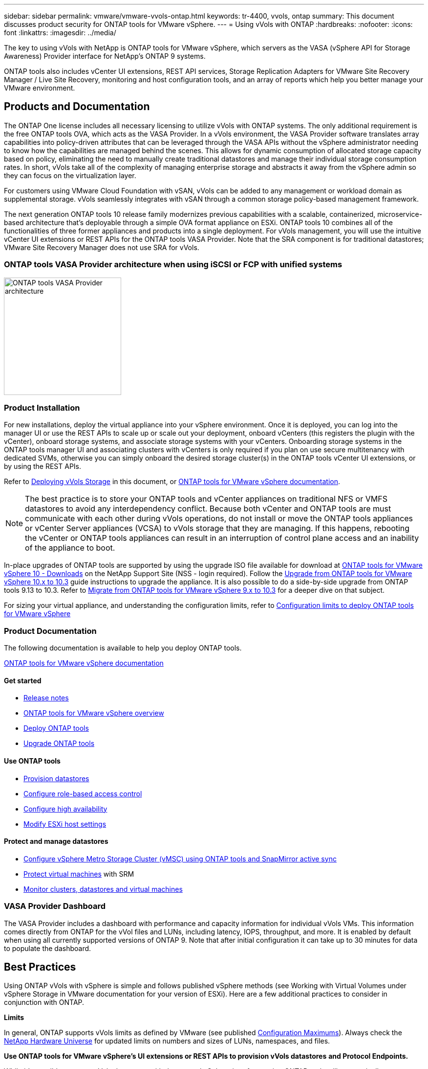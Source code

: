 ---
sidebar: sidebar
permalink: vmware/vmware-vvols-ontap.html
keywords: tr-4400, vvols, ontap
summary: This document discusses product security for ONTAP tools for VMware vSphere.
---
= Using vVols with ONTAP
:hardbreaks:
:nofooter:
:icons: font
:linkattrs:
:imagesdir: ../media/

[.lead]
The key to using vVols with NetApp is ONTAP tools for VMware vSphere, which servers as the VASA (vSphere API for Storage Awareness) Provider interface for NetApp's ONTAP 9 systems.

ONTAP tools also includes vCenter UI extensions, REST API services, Storage Replication Adapters for VMware Site Recovery Manager / Live Site Recovery, monitoring and host configuration tools, and an array of reports which help you better manage your VMware environment.

== Products and Documentation

The ONTAP One license includes all necessary licensing to utilize vVols with ONTAP systems. The only additional requirement is the free ONTAP tools OVA, which acts as the VASA Provider. In a vVols environment, the VASA Provider software translates array capabilities into policy-driven attributes that can be leveraged through the VASA APIs without the vSphere administrator needing to know how the capabilities are managed behind the scenes. This allows for dynamic consumption of allocated storage capacity based on policy, eliminating the need to manually create traditional datastores and manage their individual storage consumption rates. In short, vVols take all of the complexity of managing enterprise storage and abstracts it away from the vSphere admin so they can focus on the virtualization layer.

For customers using VMware Cloud Foundation with vSAN, vVols can be added to any management or workload domain as supplemental storage. vVols seamlessly integrates with vSAN through a common storage policy-based management framework.

The next generation ONTAP tools 10 release family modernizes previous capabilities with a scalable, containerized, microservice-based architecture that's deployable through a simple OVA format appliance on ESXi. ONTAP tools 10 combines all of the functionalities of three former appliances and products into a single deployment. For vVols management, you will use the intuitive vCenter UI extensions or REST APIs for the ONTAP tools VASA Provider. Note that the SRA component is for traditional datastores; VMware Site Recovery Manager does not use SRA for vVols.

=== ONTAP tools VASA Provider architecture when using iSCSI or FCP with unified systems

image:vvols-image5.png[ONTAP tools VASA Provider architecture,240]

=== Product Installation

For new installations, deploy the virtual appliance into your vSphere environment. Once it is deployed, you can log into the manager UI or use the REST APIs to scale up or scale out your deployment, onboard vCenters (this registers the plugin with the vCenter), onboard storage systems, and associate storage systems with your vCenters. Onboarding storage systems in the ONTAP tools manager UI and associating clusters with vCenters is only required if you plan on use secure multitenancy with dedicated SVMs, otherwise you can simply onboard the desired storage cluster(s) in the ONTAP tools vCenter UI extensions, or by using the REST APIs.

Refer to link:vmware-vvols-deploy.html[Deploying vVols Storage^] in this document, or https://docs.netapp.com/us-en/ontap-tools-vmware-vsphere-10/index.html[ONTAP tools for VMware vSphere documentation^]. 

[NOTE]
The best practice is to store your ONTAP tools and vCenter appliances on traditional NFS or VMFS datastores to avoid any interdependency conflict. Because both vCenter and ONTAP tools are must communicate with each other during vVols operations, do not install or move the ONTAP tools appliances or vCenter Server appliances (VCSA) to vVols storage that they are managing. If this happens, rebooting the vCenter or ONTAP tools appliances can result in an interruption of control plane access and an inability of the appliance to boot.

In-place upgrades of ONTAP tools are supported by using the upgrade ISO file available for download at https://mysupport.netapp.com/site/products/all/details/otv10/downloads-tab[ONTAP tools for VMware vSphere 10 - Downloads] on the NetApp Support Site (NSS - login required). Follow the https://docs.netapp.com/us-en/ontap-tools-vmware-vsphere-10/upgrade/upgrade-ontap-tools.html[Upgrade from ONTAP tools for VMware vSphere 10.x to 10.3] guide instructions to upgrade the appliance. It is also possible to do a side-by-side upgrade from ONTAP tools 9.13 to 10.3. Refer to https://docs.netapp.com/us-en/ontap-tools-vmware-vsphere-10/migrate/migrate-to-latest-ontaptools.html[Migrate from ONTAP tools for VMware vSphere 9.x to 10.3] for a deeper dive on that subject.

For sizing your virtual appliance, and understanding the configuration limits, refer to https://docs.netapp.com/us-en/ontap-tools-vmware-vsphere-10/deploy/prerequisites.html#configuration-limits-to-deploy-ontap-tools-for-vmware-vsphere[Configuration limits to deploy ONTAP tools for VMware vSphere^]

=== Product Documentation

The following documentation is available to help you deploy ONTAP tools.

https://docs.netapp.com/us-en/ontap-tools-vmware-vsphere-10/index.html[ONTAP tools for VMware vSphere documentation^]

==== Get started 

* https://docs.netapp.com/us-en/ontap-tools-vmware-vsphere-10/release-notes/release-notes.html[Release notes^]
* https://docs.netapp.com/us-en/ontap-tools-vmware-vsphere-10/concepts/ontap-tools-overview.html[ONTAP tools for VMware vSphere overview^]
* https://docs.netapp.com/us-en/ontap-tools-vmware-vsphere-10/deploy/ontap-tools-deployment.html[Deploy ONTAP tools^]
* https://docs.netapp.com/us-en/ontap-tools-vmware-vsphere-10/upgrade/upgrade-ontap-tools.html[Upgrade ONTAP tools^]

==== Use ONTAP tools 

* https://docs.netapp.com/us-en/ontap-tools-vmware-vsphere-10/configure/create-vvols-datastore.html[Provision datastores^]
* https://docs.netapp.com/us-en/ontap-tools-vmware-vsphere-10/configure/configure-user-role-and-privileges.html[Configure role-based access control^]
* https://docs.netapp.com/us-en/ontap-tools-vmware-vsphere-10/manage/edit-appliance-settings.html[Configure high availability^]
* https://docs.netapp.com/us-en/ontap-tools-vmware-vsphere-10/manage/edit-esxi-host-settings.html[Modify ESXi host settings^]

==== Protect and manage datastores 

* https://docs.netapp.com/us-en/ontap-tools-vmware-vsphere-10/configure/protect-cluster.html[Configure vSphere Metro Storage Cluster (vMSC) using ONTAP tools and SnapMirror active sync^]
* https://docs.netapp.com/us-en/ontap-tools-vmware-vsphere-10/protect/enable-storage-replication-adapter.html[Protect virtual machines^] with SRM
* https://docs.netapp.com/us-en/ontap-tools-vmware-vsphere-10/manage/reports.html[Monitor clusters, datastores and virtual machines^]

=== VASA Provider Dashboard

The VASA Provider includes a dashboard with performance and capacity information for individual vVols VMs. This information comes directly from ONTAP for the vVol files and LUNs, including latency, IOPS, throughput, and more. It is enabled by default when using all currently supported versions of ONTAP 9. Note that after initial configuration it can take up to 30 minutes for data to populate the dashboard.

== Best Practices

Using ONTAP vVols with vSphere is simple and follows published vSphere methods (see Working with Virtual Volumes under vSphere Storage in VMware documentation for your version of ESXi). Here are a few additional practices to consider in conjunction with ONTAP.

*Limits*

In general, ONTAP supports vVols limits as defined by VMware (see published https://configmax.esp.vmware.com/guest?vmwareproduct=vSphere&release=vSphere%207.0&categories=8-0[Configuration Maximums^]). Always check the https://hwu.netapp.com/[NetApp Hardware Universe^] for updated limits on numbers and sizes of LUNs, namespaces, and files.

*Use ONTAP tools for VMware vSphere's UI extensions or REST APIs to provision vVols datastores* *and Protocol Endpoints.* 

While it's possible to create vVols datastores with the general vSphere interface, using ONTAP tools will automatically create protocol endpoints as needed, and creates FlexVol volumes (not required with ASA r2) using ONTAP best practices. Simply right click on the host/cluster/datacenter, then select _ONTAP tools_ and _Provision datastore_. From there simply choose the desired vVols options in the wizard.

*Never store the ONTAP tools appliance or vCenter Server Appliance (VCSA) on a vVols datastore that they are managing.* 

This can result in a “chicken and egg situation” if you need to reboot the appliances because they won't be able to rebind their own vVols while they are rebooting. You may store them on a vVols datastore managed by a different ONTAP tools and vCenter deployment.

*Avoid vVols operations across different ONTAP releases.* 

Supported storage capabilities such as QoS, personality and more have changed in various releases of the VASA Provider, and some are dependent on ONTAP release. Using different releases in an ONTAP cluster or moving vVols between clusters with different releases can result in unexpected behavior or compliance alarms.

*Zone your Fibre Channel fabric before using FCP for vVols.* 

The ONTAP tools VASA provider takes care of managing FCP and iSCSI igroups as well as NVMe subsystems in ONTAP based on discovered initiators of managed ESXi hosts. However, it does not integrate with Fibre Channel switches to manage zoning. Zoning must be done according to best practices before any provisioning can take place. The following is an example of single initiator zoning to four ONTAP systems:

Single initiator zoning:

image:vvols-image7.gif[Single initiator zoning withs four nodes,400]

Refer to the following documents for more best practices:

https://www.netapp.com/media/10680-tr4080.pdf[_TR-4080 Best practices for modern SAN ONTAP 9_^]

https://www.netapp.com/pdf.html?item=/media/10681-tr4684.pdf[_TR-4684 Implementing and configuring modern SANs with NVMe-oF_^]

*Plan your backing FlexVols according to your needs.* 

For non-ASA r2 systems, it can be desirable to add several backing volumes to your vVols datastore to distribute workload across the ONTAP cluster, to support different policy options, or to increase the number of allowed LUNs or files. However, if maximum storage efficiency is required, then place all your backing volumes on a single aggregate. Or if maximum cloning performance is required, then consider using a single FlexVol volume and keeping your templates or content library in the same volume. The VASA Provider offloads many vVols storage operations to ONTAP, including migration, cloning and snapshots. When this is done within a single FlexVol volume, space efficient file clones are used and are almost instantly available. When this is done across FlexVol volumes, the copies are quickly available and use inline deduplication and compression, but maximum storage efficiency may not be recovered until background jobs run on volumes using background deduplication and compression. Depending on the source and destination, some efficiency may be degraded.

With ASA r2 systems, this complexity is removed as the concept of a volume or aggregate is abstracted away from the user. Dynamic placement is handled automatically and protocol endpoints are created as needed. Additional protocol endpoints may be automatically created on the-fly if additional scale is needed. 

*Consider using Max IOPS to control unknown or test VMs.* 

First available in VASA Provider 7.1, Max IOPS can be used to limit IOPS to a specific vVol for an unknown workload to avoid impact on other, more critical workloads. See Table 4 for more on performance management.

*Ensure you have sufficient data LIFs.* 
Refer to link:vmware-vvols-deploy.html[Deploying vVols Storage^].

*Follow all protocol best practices.* 

Refer to NetApp and VMware's other best practice guides specific to the protocol you've selected. In general, there are not any changes other than those already mentioned.

*Example network configuration using vVols over NFS v3*

image:vvols-image18.png[network configuration using vVols over NFS v3,500]
